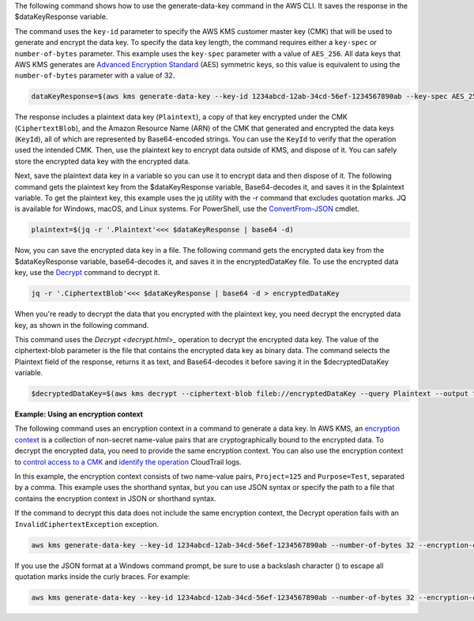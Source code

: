 The following command shows how to use the generate-data-key command in the AWS CLI. It saves the response in the $dataKeyResponse variable.

The command uses the ``key-id`` parameter to specify the AWS KMS customer master key (CMK) that will be used to generate and encrypt the data key. To specify the data key length, the command requires either a ``key-spec`` or ``number-of-bytes`` parameter. This example uses the ``key-spec`` parameter with a value of ``AES_256``. All data keys that AWS KMS generates are `Advanced Encryption Standard <https://en.wikipedia.org/wiki/Advanced_Encryption_Standard>`_ (AES) symmetric keys, so this value is equivalent to using the ``number-of-bytes`` parameter with a value of 32.

.. code::

    dataKeyResponse=$(aws kms generate-data-key --key-id 1234abcd-12ab-34cd-56ef-1234567890ab --key-spec AES_256)

The response includes a plaintext data key (``Plaintext``), a copy of that key encrypted under the CMK (``CiphertextBlob``), and the Amazon Resource Name (ARN) of the CMK that generated and encrypted the data keys (``KeyId``), all of which are represented by Base64-encoded strings. You can use the ``KeyId`` to verify that the operation used the intended CMK. Then, use the plaintext key to encrypt data outside of KMS, and dispose of it. You can safely store the encrypted data key with the encrypted data.

.. code::
    echo $dataKeyResponse

    {
        "Plaintext": "CZHRuyc8yXDiGBjOAyln9Atlyy+0XV4js6E0Mr+wKPs=",
        "CiphertextBlob": "AQIDAHialP3mtJTkmLqUHBGW6bsnZDiaXUc+nSYIDAu/H90RxwHUrZJEocwaCN3LgTbL1hnWAAAAfjB8BgkqhkiG9w0BBwagbzBtAgEAMGgGCSqGSIb3DQEHATAeBglghkgBZQMEAS4wEQQMQfk0OjmPhnY89mfWAgEQgDvvS+CkDjT9C7VgZ058KbKMRjt9h86sJwoKRTY9lRh6TH9YLCvVhB5XvoJmX5uUNW2CI0w0gkgyLocddg==",
        "KeyId": "arn:aws:kms:us-west-2:111122223333:key/1234abcd-12ab-34cd-56ef-1234567890ab"
    }


Next, save the plaintext data key in a variable so you can use it to encrypt data and then dispose of it. The following command gets the plaintext key from the $dataKeyResponse variable, Base64-decodes it, and saves it in the $plaintext variable. To get the plaintext key, this example uses the jq utility with the -r command that excludes quotation marks. JQ is available for Windows, macOS, and Linux systems. For PowerShell, use the `ConvertFrom-JSON <https://docs.microsoft.com/en-us/powershell/module/microsoft.powershell.utility/convertfrom-json>`_ cmdlet. 
    
.. code::

    plaintext=$(jq -r '.Plaintext'<<< $dataKeyResponse | base64 -d)

Now, you can save the encrypted data key in a file. The following command gets the encrypted data key from the $dataKeyResponse variable, base64-decodes it, and saves it in the encryptedDataKey file. To use the encrypted data key, use the `Decrypt <decrypt.html>`_ command to decrypt it.
    
.. code::
    
    jq -r '.CiphertextBlob'<<< $dataKeyResponse | base64 -d > encryptedDataKey

When you're ready to decrypt the data that you encrypted with the plaintext key, you need decrypt the encrypted data key, as shown in the following command. 

This command uses the `Decrypt <decrypt.html>_` operation to decrypt the encrypted data key. The value of the ciphertext-blob parameter is the file that contains the encrypted data key as binary data. The command selects the Plaintext field of the response, returns it as text, and Base64-decodes it before saving it in the $decryptedDataKey variable.

.. code::
    
    $decryptedDataKey=$(aws kms decrypt --ciphertext-blob fileb://encryptedDataKey --query Plaintext --output text | base64 --decode)

**Example: Using an encryption context**

The following command uses an encryption context in a command to generate a data key. In AWS KMS, an `encryption context <https://docs.aws.amazon.com/kms/latest/developerguide/encryption-context.html>`_ is a collection of non-secret name-value pairs that are cryptographically bound to the encrypted data. To decrypt the encrypted data, you need to provide the same encryption context. You can also use the encryption context to `control access to a CMK <https://docs.aws.amazon.com/kms/latest/developerguide/encryption-context.html#encryption-context-authorization>`_ and `identify the operation <https://docs.aws.amazon.com/kms/latest/developerguide/encryption-context.html#encryption-context-auditing>`_ CloudTrail logs.

In this example, the encryption context consists of two name-value pairs, ``Project=125`` and ``Purpose=Test``, separated by a comma. This example uses the shorthand syntax, but you can use JSON syntax or specify the path to a file that contains the encryption context in JSON or shorthand syntax.

If the command to decrypt this data does not include the same encryption context, the Decrypt operation fails with an ``InvalidCiphertextException`` exception.

.. code::

    aws kms generate-data-key --key-id 1234abcd-12ab-34cd-56ef-1234567890ab --number-of-bytes 32 --encryption-context Project=125,Purpose=Test

If you use the JSON format at a Windows command prompt, be sure to use a backslash character (\) to escape all quotation marks inside the curly braces. For example: 

.. code::

    aws kms generate-data-key --key-id 1234abcd-12ab-34cd-56ef-1234567890ab --number-of-bytes 32 --encryption-context '{\"Project\": \"125\",\"Purpose\": \"Test\" }'
